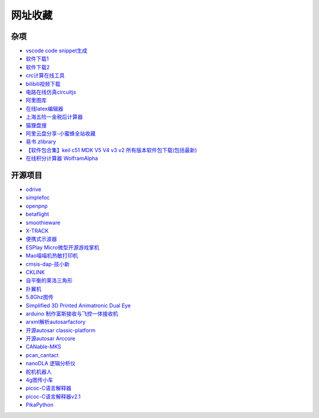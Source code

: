 网址收藏
#############################################

杂项
*********************************************

- `vscode code snippet生成 <https://snippet-generator.app/>`_ 
- `软件下载1 <https://getintopc.com/?id=001823038596>`_ 
- `软件下载2 <https://downloadlynet.ir/>`_ 
- `crc计算在线工具 <http://www.ip33.com/crc.html>`_ 
- `bilibili视频下载 <https://bili.iiilab.com/>`_ 
- `电路在线仿真circuitjs <https://www.falstad.com/circuit/>`_ 
- `阿里图库 <https://www.iconfont.cn/>`_ 
- `在线latex编辑器 <https://www.latexlive.com/##>`_ 
- `上海五险一金税后计算器 <https://upup.li/tools/salary/>`_ 
- `猫狸盘搜 <https://www.alipansou.com/>`_ 
- `阿里云盘分享-小蜜蜂全站收藏 <https://www.aliyundrive.com/s/GP4HVHZ5hiu/folder/623888fbb128fb7c4cbf41afb0f48a00bfca9974>`_ 
- `易书 zlibrary <https://search.yibook.org/>`_ 
- `【软件包合集】keil c51 MDK V5 V4 v3 v2 所有版本软件包下载(包括最新) <https://blog.csdn.net/supergame111/article/details/89672884>`_ 
- `在线积分计算器 WolframAlpha <https://www.wolframalpha.com/calculators/integral-calculator/>`_ 


开源项目
*********************************************

- `odrive <https://odriverobotics.com/>`_ 
- `simplefoc <https://simplefoc.com/>`_ 
- `openpnp <https://openpnp.org/>`_ 
- `betaflight <https://betaflight.com/>`_ 
- `smoothieware <https://smoothieware.org/>`_ 
- `X-TRACK <https://github.com/FASTSHIFT/X-TRACK>`_ 
- `便携式示波器 <https://oshwhub.com/Alpha-go/a5IITjkVGF1cA9kyTV2V9sIHra7GcIg2>`_ 
- `ESPlay Micro微型开源游戏掌机 <https://oshwhub.com/LiiGuang/esplay-micro-V2>`_ 
- `Mao喵喵机热敏打印机 <https://oshwhub.com/SakuraNeko/mao-re-min-da-yin-ji>`_ 
- `cmsis-dap-技小新 <https://oshwhub.com/jixin002/stm32f103c8t6_cmsis-dap>`_ 
- `CKLINK <https://oshwhub.com/a569114749/cklink>`_ 
- `自平衡的莱洛三角形 <https://oshwhub.com/z13660/dong-liang-ping-heng>`_ 
- `扑翼机 <https://www.instructables.com/Opensource-Ornithopter-Prototype-Arduino-Powered-a/>`_ 
- `5.8Ghz图传 <https://oshwhub.com/clz1/5.8Ghztu-zhuan>`_ 
- `Simplified 3D Printed Animatronic Dual Eye <http://www.nilheim.co.uk/latest-projects-and-blog/simplified-3d-printed-animatronic-dual-eye-mechanism>`_ 
- `arduino 制作富斯接收与飞控一体接收机 <https://www.moz8.com/thread-179809-1-1.html>`_ 
- `arxml解析autosarfactory <https://github.com/girishchandranc/autosarfactory>`_ 
- `开源autosar classic-platform <https://github.com/openAUTOSAR/classic-platform>`_ 
- `开源autosar Arccore <https://github.com/Depthkernelcore/Arccore>`_ 
- `CANable-MKS <https://github.com/makerbase-mks/CANable-MKS>`_ 
- `pcan_cantact <https://github.com/moonglow/pcan_cantact>`_ 
- `nanoDLA 逻辑分析仪 <https://github.com/wuxx/nanoDLA>`_ 
- `舵机机器人 <https://gitee.com/dragon9708/robot>`_ 
- `4g图传小车 <https://oshwhub.com/le12138/40yuan-da-zao-4Gyao-kong-ju-wu-x>`_ 
- `picoc-C语言解释器 <https://code.google.com/archive/p/picoc/>`_ 
- `picoc-C语言解释器v2.1 <https://github.com/larryhe/tiny-c-interpreter>`_ 
- `PikaPython <https://github.com/pikasTech/pikaPython>`_ 